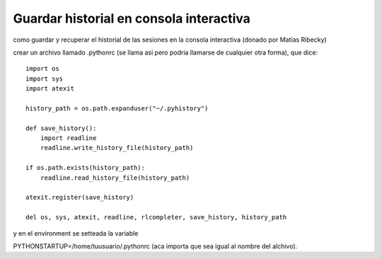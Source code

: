 
Guardar historial en consola interactiva
========================================

como guardar y recuperar el historial de las sesiones en la consola interactiva (donado por Matias Ribecky)

crear un archivo llamado .pythonrc (se llama asi pero podria llamarse de cualquier otra forma), que dice: 

::

   import os
   import sys
   import atexit

   history_path = os.path.expanduser("~/.pyhistory")

   def save_history():
       import readline
       readline.write_history_file(history_path)

   if os.path.exists(history_path):
       readline.read_history_file(history_path)

   atexit.register(save_history)

   del os, sys, atexit, readline, rlcompleter, save_history, history_path

y en el environment se setteada la variable

PYTHONSTARTUP=/home/tuusuario/.pythonrc (aca importa que sea igual al nombre del alchivo). 

